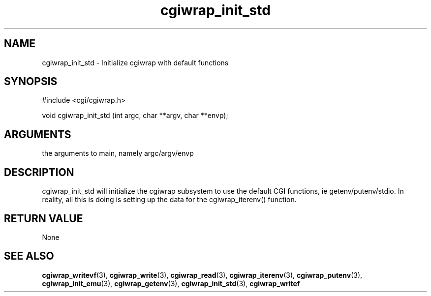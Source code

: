 .TH cgiwrap_init_std 3 "27 July 2005" "ClearSilver" "cgi/cgiwrap.h"

.de Ss
.sp
.ft CW
.nf
..
.de Se
.fi
.ft P
.sp
..
.SH NAME
cgiwrap_init_std  - Initialize cgiwrap with default functions
.SH SYNOPSIS
.Ss
#include <cgi/cgiwrap.h>
.Se
.Ss
void cgiwrap_init_std (int argc, char **argv, char **envp);

.Se

.SH ARGUMENTS
the arguments to main, namely argc/argv/envp

.SH DESCRIPTION
cgiwrap_init_std will initialize the cgiwrap subsystem 
to use the default CGI functions, ie
getenv/putenv/stdio.  In reality, all this is doing is
setting up the data for the cgiwrap_iterenv() function.

.SH "RETURN VALUE"
None

.SH "SEE ALSO"
.BR cgiwrap_writevf "(3), "cgiwrap_write "(3), "cgiwrap_read "(3), "cgiwrap_iterenv "(3), "cgiwrap_putenv "(3), "cgiwrap_init_emu "(3), "cgiwrap_getenv "(3), "cgiwrap_init_std "(3), "cgiwrap_writef

